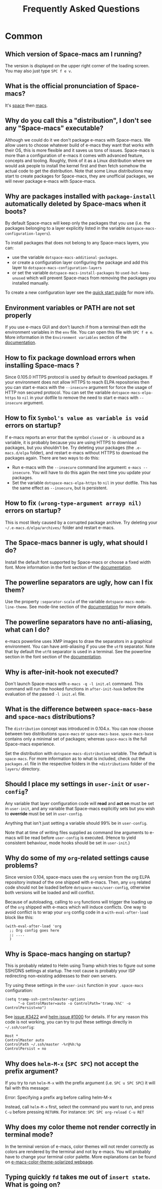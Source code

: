 #+TITLE: Frequently Asked Questions

* Table of Contents                     :TOC_5_gh:noexport:
- [[#common][Common]]
  - [[#which-version-of-space-macs-am-i-running][Which version of Space-macs am I running?]]
  - [[#what-is-the-official-pronunciation-of-space-macs][What is the official pronunciation of Space-macs?]]
  - [[#why-do-you-call-this-a-distribution-i-dont-see-any-space-macs-executable][Why do you call this a "distribution", I don't see any "Space-macs" executable?]]
  - [[#why-are-packages-installed-with-package-install-automatically-deleted-by-space-macs-when-it-boots][Why are packages installed with =package-install= automatically deleted by Space-macs when it boots?]]
  - [[#environment-variables-or-path-are-not-set-properly][Environment variables or PATH are not set properly]]
  - [[#how-to-fix-package-download-errors-when-installing-space-macs-][How to fix package download errors when installing Space-macs ?]]
  - [[#how-to-fix-symbols-value-as-variable-is-void-errors-on-startup][How to fix =Symbol's value as variable is void= errors on startup?]]
  - [[#how-to-fix-wrong-type-argument-arrayp-nil-errors-on-startup][How to fix =(wrong-type-argument arrayp nil)= errors on startup?]]
  - [[#the-space-macs-banner-is-ugly-what-should-i-do][The Space-macs banner is ugly, what should I do?]]
  - [[#the-powerline-separators-are-ugly-how-can-i-fix-them][The powerline separators are ugly, how can I fix them?]]
  - [[#the-powerline-separators-have-no-anti-aliasing-what-can-i-do][The powerline separators have no anti-aliasing, what can I do?]]
  - [[#why-is-after-init-hook-not-executed][Why is after-init-hook not executed?]]
  - [[#what-is-the-difference-between-space-macs-base-and-space-macs-distributions][What is the difference between =space-macs-base= and =space-macs= distributions?]]
  - [[#should-i-place-my-settings-in-user-init-or-user-config][Should I place my settings in =user-init= or =user-config=?]]
  - [[#why-do-some-of-my-org-related-settings-cause-problems][Why do some of my =org=-related settings cause problems?]]
  - [[#why-is-space-macs-hanging-on-startup][Why is Space-macs hanging on startup?]]
  - [[#why-does-helm-m-x-spc-spc-not-accept-the-prefix-argument][Why does =helm-M-x= (~SPC SPC~) not accept the prefix argument?]]
  - [[#why-does-my-color-theme-not-render-correctly-in-terminal-mode][Why does my color theme not render correctly in terminal mode?]]
  - [[#typing-quickly-fd-takes-me-out-of-insert-state-what-is-going-on][Typing quickly =fd= takes me out of =insert state=. What is going on?]]
  - [[#why-do-i-get-files-starting-with-][Why do I get files starting with .#?]]
  - [[#why-do-i-get-4m-characters-inside-ansi-term][Why do I get '4m' characters inside ansi-term?]]
  - [[#why-are-my-font-settings-not-being-respected][Why are my font settings not being respected?]]
  - [[#why-am-i-getting-a-message-about-environment-variables-on-startup][Why am I getting a message about environment variables on startup?]]
  - [[#i-want-to-learn-elisp-where-do-i-start-][I want to learn elisp, where do I start ?]]
- [[#how-do-i][How do I]]
  - [[#install-a-package-not-provided-by-a-layer][Install a package not provided by a layer?]]
  - [[#disable-a-package-completely][Disable a package completely?]]
  - [[#disable-a-package-only-for-a-specific-major-mode][Disable a package only for a specific major-mode?]]
  - [[#disable-company-for-a-specific-major-mode][Disable company for a specific major-mode?]]
  - [[#change-special-buffer-rules][Change special buffer rules?]]
  - [[#enable-navigation-by-visual-lines][Enable navigation by visual lines?]]
  - [[#disable-evilification-of-a-mode][Disable evilification of a mode?]]
  - [[#include-underscores-in-word-motions][Include underscores in word motions?]]
  - [[#setup-path][Setup =$PATH=?]]
  - [[#change-or-define-an-alias-for-a-leader-key][Change or define an alias for a leader key?]]
  - [[#restore-the-sentence-delimiter-to-two-spaces][Restore the sentence delimiter to two spaces?]]
  - [[#prevent-the-visual-selection-overriding-my-system-clipboard][Prevent the visual selection overriding my system clipboard?]]
  - [[#make-spell-checking-support-curly-quotes-or-any-other-character][Make spell-checking support curly quotes (or any other character)?]]
  - [[#use-space-macs-as-the-editor-for-git-commits][Use Space-macs as the =$EDITOR= for git commits?]]
  - [[#try-space-macs-without-modifying-my-existing-e-macs-configuration][Try Space-macs without modifying my existing e-macs configuration?]]
  - [[#make-copypaste-working-with-the-mouse-in-x11-terminals][Make copy/paste working with the mouse in X11 terminals?]]
  - [[#use-helm-ag-to-search-only-in-files-of-a-certain-type][Use =helm-ag= to search only in files of a certain type?]]
  - [[#modify-space-macs-documentation-look-space-doc-mode][Modify space-macs documentation look (space-doc-mode)]]
  - [[#remap-paste-key-to-be-able-to-paste-copied-text-multiple-times][Remap paste key to be able to paste copied text multiple times]]
- [[#windows][Windows]]
  - [[#why-do-the-fonts-look-crappy-on-windows][Why do the fonts look crappy on Windows?]]
  - [[#why-is-there-no-space-macs-logo-in-the-startup-buffer][Why is there no Space-macs logo in the startup buffer?]]
  - [[#why-are-all-packages-unavailable][Why are all packages unavailable?]]
  - [[#the-powerline-isnt-shown-correctly-when-space-macs-is-used-within-putty][The powerline isn't shown correctly when Space-macs is used within =PuTTY=]]

* Common
** Which version of Space-macs am I running?
The version is displayed on the upper right corner of the loading screen. You
may also just type ~SPC f e v~.

** What is the official pronunciation of Space-macs?
It's _space_ then _macs_.

** Why do you call this a "distribution", I don't see any "Space-macs" executable?
Although we could do it we don't package e-macs with Space-macs. We allow users to
choose whatever build of e-macs they want that works with their OS, this is more
flexible and it saves us tons of issues. Space-macs is more than a configuration
of e-macs it comes with advanced feature, concepts and tooling. Roughly, think of
it as a Linux distribution where we would ask people to install the kernel first
and then fetch somehow the actual code to get the distribution.
Note that some Linux distributions may start to create packages for Space-macs,
they are unofficial packages, we will never package e-macs with Space-macs.

** Why are packages installed with =package-install= automatically deleted by Space-macs when it boots?
By default Space-macs will keep only the packages that you use (i.e. the packages
belonging to a layer explicitly listed in the variable
=dotspace-macs-configuration-layers=).

To install packages that does not belong to any Space-macs layers, you can:
- use the variable =dotspace-macs-additional-packages=.
- or create a configuration layer configuring the package and add this layer to
  =dotspace-macs-configuration-layers=
- or set the variable =dotspace-macs-install-packages= to =used-but-keep-unused=
  which will prevent Space-macs from removing the packages you installed
  manually.

To create a new configuration layer see the [[https://github.com/syl20bnr/space-macs/blob/master/doc/QUICK_START.org][quick start guide]] for more info.

** Environment variables or PATH are not set properly
If you use e-macs GUI and don't launch if from a terminal then edit the
environment variables in the =env= file. You can open this file with
~SPC f e e~. More information in the =Environment variables= section of the
[[https://github.com/syl20bnr/space-macs/blob/master/doc/DOCUMENTATION.org][documentation]].

** How to fix package download errors when installing Space-macs ?
Since 0.105.0 HTTPS protocol is used by default to download packages. If your
environment does not allow HTTPS to reach ELPA repositories then you can start
e-macs with the =--insecure= argument for force the usage of HTTP non secured
protocol. You can set the variable =dotspace-macs-elpa-https= to =nil= in your
dotfile to remove the need to start e-macs with =--insecure= argument.

** How to fix =Symbol's value as variable is void= errors on startup?
If e-macs reports an error that the symbol =closed= or =-= is unbound as a
variable, it is probably because you are using HTTPS to download packages, but
you shouldn't be. Try deleting your packages (the =.e-macs.d/elpa= folder), and
restart e-macs without HTTPS to download the packages again. There are two ways
to do this:
- Run e-macs with the =--insecure= command line argument: =e-macs --insecure=. You
  will have to do this again the next time you update your packages.
- Set the variable =dotspace-macs-elpa-https= to =nil= in your dotfile. This has
  the same effect as =--insecure=, but is persistent.

** How to fix =(wrong-type-argument arrayp nil)= errors on startup?
This is most likely caused by a corrupted package archive. Try deleting your
=~/.e-macs.d/elpa/archives/= folder and restart e-macs.

** The Space-macs banner is ugly, what should I do?
Install the default font supported by Space-macs or choose a fixed width font.
More information in the font section of the [[https://github.com/syl20bnr/space-macs/blob/develop/doc/DOCUMENTATION.org][documentation]].

** The powerline separators are ugly, how can I fix them?
Use the property =:separator-scale= of the variable
=dotspace-macs-mode-line-theme=. See mode-line section of the [[https://github.com/syl20bnr/space-macs/blob/develop/doc/DOCUMENTATION.org][documentation]] for
more details.

** The powerline separators have no anti-aliasing, what can I do?
e-macs powerline uses XMP images to draw the separators in a graphical
environment. You can have anti-aliasing if you use the =utf8= separator. Note
that by default the =utf8= separator is used in a terminal. See the powerline
section in the font section of the [[https://github.com/syl20bnr/space-macs/blob/develop/doc/DOCUMENTATION.org][documentation]].

** Why is after-init-hook not executed?
Don't launch Space-macs with =e-macs -q -l init.el= command. This command will run
the hooked functions in =after-init-hook= before the evaluation of the passed
=-l init.el= file.

** What is the difference between =space-macs-base= and =space-macs= distributions?
The =distribution= concept was introduced in 0.104.x. You can now choose between
two distributions =space-macs= or =space-macs-base=. =space-macs-base= contains
only a minimal set of packages; whereas =space-macs= is the full Space-macs
experience.

Set the distribution with =dotspace-macs-distribution= variable. The default is
=space-macs=. For more information as to what is included, check out the
=packages.el= file in the respective folders in the =+distributions= folder of
the =layers/= directory.

** Should I place my settings in =user-init= or =user-config=?
Any variable that layer configuration code will *read* and *act on* must be set
in =user-init=, and any variable that Space-macs explicitly sets but you wish to
*override* must be set in =user-config=.

Anything that isn't just setting a variable should 99% be in =user-config=.

Note that at time of writing files supplied as command line arguments to e-macs
will be read before =user-config= is executed. (Hence to yield consistent
behaviour, mode hooks should be set in =user-init=.)

** Why do some of my =org=-related settings cause problems?
Since version 0.104, space-macs uses the =org= version from the org ELPA
repository instead of the one shipped with e-macs. Then, any =org= related code
should not be loaded before =dotspace-macs/user-config=, otherwise both versions
will be loaded and will conflict.

Because of autoloading, calling to =org= functions will trigger the loading up
of the =org= shipped with e-macs which will induce conflicts. One way to avoid
conflict is to wrap your =org= config code in a =with-eval-after-load= block
like this:

#+BEGIN_SRC e-macs-lisp
  (with-eval-after-load 'org
    ;; Org config goes here
    ;; ....
    )
#+END_SRC

** Why is Space-macs hanging on startup?
This is probably related to Helm using Tramp which tries to figure out some
SSH/DNS settings at startup. The root cause is probably your ISP redirecting
non-existing addresses to their own servers.

Try using these settings in the ~user-init~ function in your ~.space-macs~
configuration:

#+BEGIN_SRC e-macs-lisp
  (setq tramp-ssh-controlmaster-options
        "-o ControlMaster=auto -o ControlPath='tramp.%%C' -o ControlPersist=no")
#+END_SRC

See [[https://github.com/syl20bnr/space-macs/issues/3422#issuecomment-148919047][issue #3422]] and [[https://github.com/e-macs-helm/helm/issues/1000#issuecomment-119487649][helm issue #1000]] for details. If for any reason this code is
not working, you can try to put these settings directly in =~/.ssh/config=:

#+BEGIN_SRC ssh
  Host *
  ControlMaster auto
  ControlPath ~/.ssh/master -%r@%h:%p
  ControlPersist = no
#+END_SRC

** Why does =helm-M-x= (~SPC SPC~) not accept the prefix argument?
If you try to run =helm-M-x= with the prefix argument (i.e. ~SPC u SPC SPC~) it
will fail with this message:

#+BEGIN_VERSE
  Error: Specifying a prefix arg before calling helm-M-x
#+END_VERSE

Instead, call =helm-M-x= first, select the command you want to run, and press
~C-u~ before pressing ~RETURN~. For instance: ~SPC SPC org-reload C-u RET~

** Why does my color theme not render correctly in terminal mode?
In the terminal version of e-macs, color themes will not render correctly as
colors are rendered by the terminal and not by e-macs. You will probably have to
change your terminal color palette. More explanations can be found on
[[https://github.com/sellout/e-macs-color-theme-solarized#user-content-important-note-for-terminal-users][e-macs-color-theme-solarized webpage]].

** Typing quickly =fd= takes me out of =insert state=. What is going on?
This is a feature of Space-macs, enabling you to easily escape from a lot of
situations, like escaping from =insert state= to =normal state=.

The sequence of characters used can be customized. See the [[http://space-macs.org/doc/DOCUMENTATION.html#escaping][documentation]] for
more information.

If you don't like this feature, you can deactivate it by adding =evil-escape= to
=dotspace-macs-excluded-packages= in your init file.

** Why do I get files starting with .#?
These are lockfiles, created by e-macs to prevent editing conflicts which occur
when the same file is edited simultaneously by two different programs. To
disable this behaviour:

#+BEGIN_SRC e-macs-lisp
  (setq create-lockfiles nil)
#+END_SRC

** Why do I get '4m' characters inside ansi-term?
Ansi-term only has a subset of capabilities supported by xterm256. Your shell
(e.g. fish shell) might ignore =$TERMINFO= information and require you to set
the =~/.terminfo= yourself.

#+BEGIN_SRC fish
  tic -o ~/.terminfo $TERMINFO/e/eterm-color.ti
#+END_SRC

Note that =eterm-color.ti= may be at a different location, to find out the exact
location you may try to use =locate=:

#+BEGIN_SRC fish
  locate eterm-color.ti
#+END_SRC

** Why are my font settings not being respected?
The settings of =dotspace-macs-default-font= (such as size, weight, etc.) will
only be applied if the name of the font exists on your system. Check to make
sure that this is the case. If Space-macs can't find the font, there should be a
warning to this effect in the =*Messages*= buffer.

** Why am I getting a message about environment variables on startup?
Space-macs uses the =exec-path-from-shell= package to set the executable path
when e-macs starts up. This is done by launching a shell and reading the values
of variables such as =PATH= and =MANPATH= from it. If your shell configuration
sets the values of these variables inconsistently, this could be problematic. It
is recommended to set such variables in shell configuration files that are
sourced unconditionally, such as =.profile=, =.bash_profile= or =.zshenv=, as
opposed to files that are sourced only for interactive shells, such as =.bashrc=
or =.zshrc=. If you are willing to neglect this advice, you may disable the
warning, e.g. from =dotspace-macs/user-init=:

#+BEGIN_SRC e-macs-lisp
  (setq exec-path-from-shell-check-startup-files nil)
#+END_SRC

You can also disable this feature entirely by adding =exec-path-from-shell= to
the list =dotspace-macs-excluded-packages= if you prefer setting =exec-path=
yourself.

** I want to learn elisp, where do I start ?
Very quick start: [[http://learnxinyminutes.com/docs/elisp/][learn X in Y minutes (where X is elisp)]]

Practical reference with code examples for various situations that you will
encounter: [[http://caiorss.github.io/e-macs-Elisp-Programming/][http://caiorss.github.io/e-macs-Elisp-Programming/]], more particularly
sections [[http://caiorss.github.io/e-macs-Elisp-Programming/Elisp_Programming.html][Elisp Programming]] and [[http://caiorss.github.io/e-macs-Elisp-Programming/Elisp_Snippets.html][Elisp code snippets]].

* How do I
** Install a package not provided by a layer?
Space-macs provides a variable in the =dotspace-macs/layers= function in
=.space-macs= called =dotspace-macs-additional-packages=. Just add a package name
to the list and it will be installed when you reload your configuration with
~SPC f e R~, or at the next Space-macs launch.

** Disable a package completely?
To completely disable a package and effectively uninstalling it even if it is
part of your used layers, look for the variable =dotspace-macs-excluded-packages=
in your dotfile and add the package name to it:

#+BEGIN_SRC e-macs-lisp
  (setq-default dotspace-macs-excluded-packages '(package1 package2 ...))
#+END_SRC

** Disable a package only for a specific major-mode?
This is done by removing the hook added by Space-macs. For example to remove
=flycheck= support in python buffers, look for the function
=dotspace-macs/user-config= in your dotfile and add the following code:

#+BEGIN_SRC e-macs-lisp
  (remove-hook 'python-mode-hook 'flycheck-mode)
#+END_SRC

*Hint* to know the name of the major-mode of the current buffer press: ~SPC h d
v major-mode RET~

** Disable company for a specific major-mode?
It may be handy to disable =company= for a given mode if you plan on configuring
=auto-complete= instead. One easy way to do it is to use the macro
=space-macs|disable-company= in the function =dotspace-macs/user-config= of your
dotfile. The following snippet disables company for =python-mode=:

#+BEGIN_SRC e-macs-lisp
  (space-macs|disable-company python-mode)
#+END_SRC

** Change special buffer rules?
To change the way space-macs marks buffers as useless, you can customize
=space-macs-useless-buffers-regexp= which marks buffers matching the regexp as
useless. The variable =space-macs-useful-buffers-regexp= marks buffers matching
the regexp as useful buffers. Both can be customized the same way.

Examples:

#+BEGIN_SRC e-macs-lisp
  ;; Only mark helm buffers as useless
  (setq space-macs-useless-buffers-regexp '("\\*helm\.\+\\*"))

  ;; Marking the *Messages* buffer as useful
  (push "\\*Messages\\*" space-macs-useful-buffers-regexp)
#+END_SRC

** Enable navigation by visual lines?
Add the following snippet to your =dotspace-macs/user-config= function:

#+BEGIN_SRC e-macs-lisp
  (space-macs/toggle-visual-line-navigation-globally-on)
#+END_SRC

** Disable evilification of a mode?
You can ensure a mode opens in e-macs state by using =evil-set-initial-state=.

#+BEGIN_SRC e-macs-lisp
  (evil-set-initial-state 'magit-status-mode 'e-macs)
#+END_SRC

You can also do this using buffer name regular expressions. E.g. for magit,
which has a number of different major modes, you can catch them all with

#+BEGIN_SRC e-macs-lisp
  (push '("magit*" . e-macs) evil-buffer-regexps)
#+END_SRC

This should make all original magit bindings work in the major modes in
question. To enable the leader key in this case, you may have to define a
binding in the mode's map, e.g. for =magit-status-mode=,

#+BEGIN_SRC e-macs-lisp
  (with-eval-after-load 'magit
    (define-key magit-status-mode-map
      (kbd dotspace-macs-leader-key) space-macs-default-map))
#+END_SRC

** Include underscores in word motions?
You can modify the syntax table of the mode in question. To do so you can
include this on your =dotspace-macs/user-config=.

#+BEGIN_SRC e-macs-lisp
  ;; For python
  (add-hook 'python-mode-hook #'(lambda () (modify-syntax-entry ?_ "w")))
  ;; For ruby
  (add-hook 'ruby-mode-hook #'(lambda () (modify-syntax-entry ?_ "w")))
  ;; For Javascript
  (add-hook 'js2-mode-hook #'(lambda () (modify-syntax-entry ?_ "w")))
  ;; For all programming modes
  (add-hook 'prog-mode-hook #'(lambda () (modify-syntax-entry ?_ "w")))
  ;; For all modes
  (add-hook 'after-change-major-mode-hook #'(lambda () (modify-syntax-entry ?_ "w")))
#+END_SRC

** Setup =$PATH=?
Some layers require certain tools to be available on your =$PATH=. This means
that your =$PATH= must contain the installation paths for those tools. For
example, if you have installed some tools to =~/.local/bin= and want them to be
available in Space-macs, you need to add =~/.local/bin= to your =$PATH=.

Users of =bash=, =zsh=, =sh= and other similar shells should add following line
to their =.bashrc= (=.zshrc=, =.profile= or your shell's equivalent). Note that
the =export= part is very important.

#+BEGIN_SRC sh
  export PATH=~/.local/bin:$PATH
#+END_SRC

Users of =fish= should add following line to their =config.fish= file (should be
in =$XDG_CONFIG_HOME= or its default value - =~/.config/fish=). Note that =-x=
part is very important.

#+BEGIN_SRC fish
  set -x PATH ~/.local/bin $PATH
#+END_SRC

Users of other shells should consult its documentation on how to setup =$PATH=
variable (with export to environment).

So now, =~/.local/bin= should be available in your =$PATH=. You can verify this
by calling =echo $PATH=. But you also should verify that =$PATH= is set properly
in your environment. To do so call following command in your terminal.

#+BEGIN_SRC sh
  env | grep "PATH"
#+END_SRC

This is the value that will be used by e-macs. So it must contain =~/.local/bin=.

After that you can run Space-macs and check that it properly gets the value of
=$PATH= by running =M-: (getenv "PATH")=.

Note that having =~/.local/bin= in your =$PATH= also means that it's possible to
run terminal and call tools from =~/.local/bin= without specifying their full
path. Under certain conditions you might want to avoid modifying your =$PATH=.
In that case you have the option of updating the value of =exec-path= in the
=dotspace-macs/user-config= function of your =.space-macs= file.

#+BEGIN_SRC e-macs-lisp
  (add-to-list 'exec-path "~/.local/bin/")
#+END_SRC

** Change or define an alias for a leader key?
It is possible to change a leader key by binding its keymap to another sequence.
For instance, if you want to switch ~SPC S~ (spelling) with ~SPC d~ (used by
dash) to make the former easier to reach, you can use:

#+BEGIN_SRC e-macs-lisp
  (defun dear-leader/swap-keys (key1 key2)
    (let ((map1 (lookup-key space-macs-default-map key1))
          (map2 (lookup-key space-macs-default-map key2)))
      (space-macs/set-leader-keys key1 map2 key2 map1)))
  (dear-leader/swap-keys "S" "d")
#+END_SRC

If you want to define your own alias, like using ~SPC Ã©~ (because it's a not
used key on your keyboard-layout for instance) for accessing ~SPC w~ (windows
management), you can use this:

#+BEGIN_SRC e-macs-lisp
  (defun dear-leader/alias-of (key1 key2)
    (let ((map (lookup-key space-macs-default-map key2)))
      (space-macs/set-leader-keys key1 map)))
  (dear-leader/alias-of "Ã©" "w")
#+END_SRC

** Restore the sentence delimiter to two spaces?
To restore the sentence delimiter to two spaces, add the following code to the
=dotspace-macs/user-config= function of your =.space-macs=:

#+BEGIN_SRC e-macs-lisp
  (setq sentence-end-double-space t)
#+END_SRC

** Prevent the visual selection overriding my system clipboard?
On some operating systems, there is only one clipboard for both *copied* and
*selected* texts. This has the consequence that visual *selection* â€“ which
should normally be saved to the /PRIMARY/ clipboard â€“ overrides the /SYSTEM/
clipboard, where normally goes the *copied* text. This can be corrected by
adding the following code to the =dotspace-macs/user-config= of your
=.space-macs=:

#+BEGIN_SRC e-macs-lisp
  (fset 'evil-visual-update-x-selection 'ignore)
#+END_SRC

** Make spell-checking support curly quotes (or any other character)?
To have spell-checking support curly quotes (or any other character), you need
to add a new entry to =ispell-local-dictionary-alist=, by adding for example the
following code in the =dotspace-macs/user-config= of your =.space-macs=:

#+BEGIN_SRC e-macs-lisp
  (add-to-list 'ispell-local-dictionary-alist
    (quote ("my_english" "[[:alpha:]]" "[^[:alpha:]]" "['â€™]" t ("-d" "en_US") nil utf-8)))
#+END_SRC

You can then add any regular expression you want in the fourth argument (i.e.
add a symbol within =['â€™]=) to make it supported. Consult the help of
=ispell-dictionary-alist= for more details about the possibilities.

You finally have to set =my_english= as your =ispell-local-dictionary= in order
to use the dictionary supporting your newly added characters.

** Use Space-macs as the =$EDITOR= for git commits?
Space-macs can be used as the =$EDITOR= (or =$GIT_EDITOR=) for editing git
commits messages. To enable this you have to add the following line to your
=dotspace-macs/user-config=:

#+BEGIN_SRC e-macs-lisp
  (global-git-commit-mode t)
#+END_SRC

** Try Space-macs without modifying my existing e-macs configuration?
e-macs's ability to use any directory as the home for launching it allows us to
try out Space-macs (or any other e-macs configuration we desire) without having to
go through the trouble of backing up our =~/.e-macs.d= directory and then cloning
the new configuration. This can be achieved easily using the following steps:

#+BEGIN_SRC sh
  mkdir ~/space-macs
  git clone https://github.com/syl20bnr/space-macs.git ~/space-macs/.e-macs.d
  HOME=~/space-macs e-macs
#+END_SRC

If you're on Fish shell, you will need to modify the last command to:
=env HOME=$HOME/space-macs e-macs=

** Make copy/paste working with the mouse in X11 terminals?
It is possible to disable the mouse support in X11 terminals in order to
enable copying/pasting with the mouse. You need to add this line to your
=dotspace-macs/user-config=:

#+BEGIN_SRC e-macs-lisp
  (xterm-mouse-mode -1)
#+END_SRC

** Use =helm-ag= to search only in files of a certain type?
It is possible to restrict the scope of =helm-ag= to search only expressions in
some specified file types. There are two ways of doing this, both by appending
some expressions to the search input:
- By using a regexp with =-G=, for instance =-G\.el$= will look for all files
  ending with =.el= which are e-macs-lisp files.
- By using a flag like =--python= which should be self-explaining. The list of
  available flags could be accessed from terminal with:

  #+BEGIN_SRC shell
    ag --list-file-types
  #+END_SRC

This is possible because =helm-ag= is treating the search input as command-line
arguments of the =ag= program.

** Modify space-macs documentation look (space-doc-mode)
You can modify the list of visual enhancements applied by the =space-doc-mode=:

#+BEGIN_SRC e-macs-lisp
  (setq space-macs-space-doc-modificators
        '(center-buffer-mode
          org-indent-mode
          view-mode
          hide-line-numbers
          alternative-emphasis
          alternative-tags-look
          link-protocol
          org-block-line-face-remap
          org-kbd-face-remap
          resize-inline-images))
#+END_SRC

By default only =center-buffer-mode= is disabled.
Both =space-doc-mode= and =center-buffer-mode= can be customized
with "Easy Customization Interface".

** Remap paste key to be able to paste copied text multiple times
In vim and evil, pasting over a text would cause it to be copied, hence making it impossible to paste
the same text multiple times.

To fix this, add the following snippet to your ~user-config~:

#+BEGIN_SRC e-macs-lisp
  (defun evil-paste-after-from-0 ()
    (interactive)
    (let ((evil-this-register ?0))
      (call-interactively 'evil-paste-after)))

  (define-key evil-visual-state-map "p" 'evil-paste-after-from-0)
#+END_SRC

* Windows
** Why do the fonts look crappy on Windows?
You can install [[https://code.google.com/archive/p/gdipp/][GDIPP]] (simplest) or [[https://code.google.com/p/mactype/][MacType]] (more complete) on Windows to get
very nice looking fonts. It is also recommended to disable smooth scrolling on
Windows.

** Why is there no Space-macs logo in the startup buffer?
A GUI build of e-macs supporting image display is required. You can follow the
instructions [[http://stackoverflow.com/questions/2650041/e-macs-under-windows-and-png-files][here]]. Alternatively you can download binaries of e-macs with image
support included such as [[http://e-macsbinw64.sourceforge.net/][this one]].

** Why are all packages unavailable?
Check if your e-macs has HTTPS capabilities by doing =M-:= and then:

#+BEGIN_SRC e-macs-lisp
  (gnutls-available-p)
#+END_SRC

If this returns =nil=, you need to install the GnuTLS DLL file in the same
directory as e-macs. See [[https://www.gnu.org/software/e-macs/manual/html_mono/e-macs-gnutls.html#Help-For-Users][here]] for instructions.

** The powerline isn't shown correctly when Space-macs is used within =PuTTY=
You can follow [[http://mschulte.nl/posts/using-powerline-in-PuTTY.html][this explanation]] explaining how to correct this.


